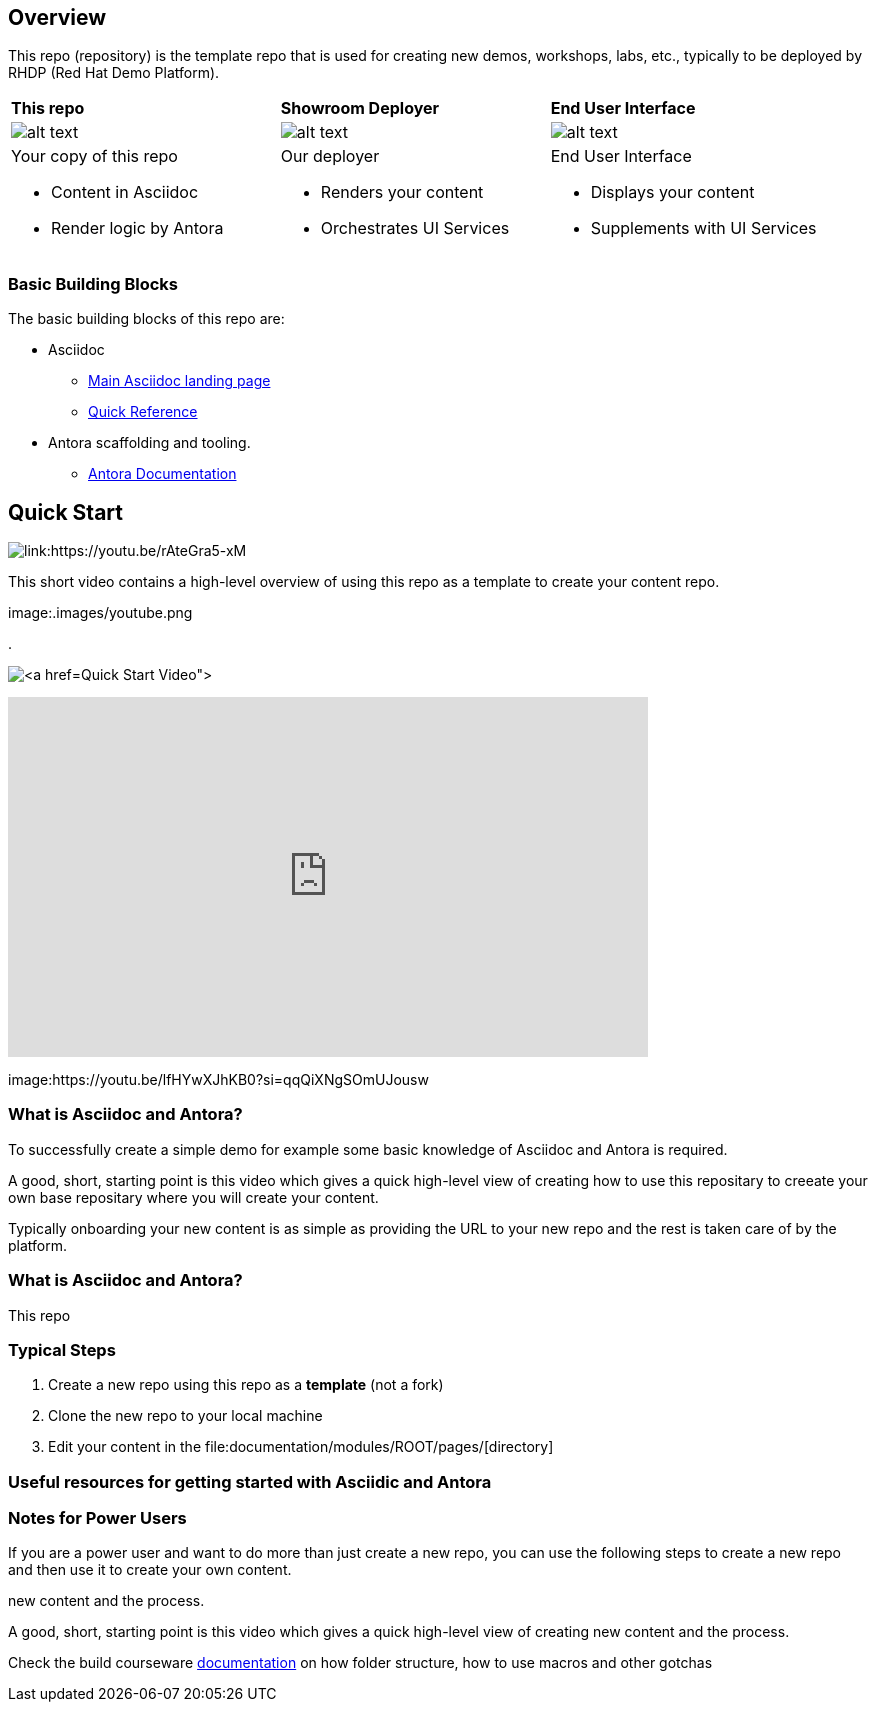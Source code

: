 == Overview

This repo (repository) is the template repo that is used for creating new demos, workshops, labs, etc., typically to be deployed by RHDP (Red Hat Demo Platform). 



[cols="3*"]
|===

|*This repo*
|*Showroom Deployer*
|*End User Interface*

|image:.images/showroom-repo.png[alt text]
|image:.images/showroom-agnosticd.png[alt text]
|image:.images/showroom-ui.png[alt text]

a|Your copy of this repo

* Content in Asciidoc
* Render logic by Antora


a|Our deployer

* Renders your content
* Orchestrates UI Services

a|End User Interface

* Displays your content
* Supplements with UI Services

|===

=== Basic Building Blocks

The basic building blocks of this repo are:

* Asciidoc 
** link:https://asciidoctor.org/[Main Asciidoc landing page]
** link:https://asciidoctor.org/docs/asciidoc-syntax-quick-reference/[Quick Reference]
* Antora scaffolding and tooling.
** link:https://docs.antora.org/antora/latest/[Antora Documentation]

== Quick Start

image:.images/youtube.png[link:https://youtu.be/rAteGra5-xM]

This short video contains a high-level overview of using this repo as a template to create your content repo.

image:.images/youtube.png 


. 

image:.images/showroom-repo.png[link:https://www.youtube.com/watch?v=lfHYwXJhKB0[Quick Start Video]]

video::lfHYwXJhKB0[youtube,width=640,height=360]



image:https://youtu.be/lfHYwXJhKB0?si=qqQiXNgSOmUJousw

=== What is Asciidoc and Antora?

To successfully create a simple demo for example some basic knowledge of Asciidoc and Antora is required.



A good, short, starting point is this video which gives a quick high-level view of creating how to use this repositary to creeate your own base repositary where you will create your content.

Typically onboarding your new content is as simple as providing the URL to your new repo and the rest is taken care of by the platform. 

=== What is Asciidoc and Antora?

This repo



=== Typical Steps

. Create a new repo using this repo as a *template* (not a fork)
. Clone the new repo to your local machine
. Edit your content in the file:documentation/modules/ROOT/pages/[directory]

=== Useful resources for getting started with Asciidic and Antora


=== Notes for Power Users

If you are a power user and want to do more than just create a new repo, you can use the following steps to create a new repo and then use it to create your own content.



new content and the process.


A good, short, starting point is this video which gives a quick high-level view of creating new content and the process.



Check the build courseware https://redhat-scholars.github.io/build-course[documentation]  on how folder structure, how to use macros and other gotchas